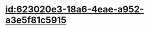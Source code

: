 :PROPERTIES:
:ID:	C37CC284-BDB1-493C-9AEC-8EF9873DAE1B
:END:

* [[id:623020e3-18a6-4eae-a952-a3e5f81c5915]]